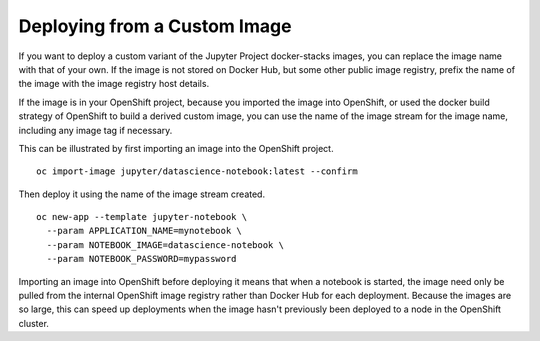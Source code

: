 Deploying from a Custom Image
-----------------------------

If you want to deploy a custom variant of the Jupyter Project docker-stacks
images, you can replace the image name with that of your own. If the image
is not stored on Docker Hub, but some other public image registry, prefix
the name of the image with the image registry host details.

If the image is in your OpenShift project, because you imported the image
into OpenShift, or used the docker build strategy of OpenShift to build a
derived custom image, you can use the name of the image stream for the
image name, including any image tag if necessary.

This can be illustrated by first importing an image into the OpenShift
project.

::

    oc import-image jupyter/datascience-notebook:latest --confirm

Then deploy it using the name of the image stream created.

::

    oc new-app --template jupyter-notebook \
      --param APPLICATION_NAME=mynotebook \
      --param NOTEBOOK_IMAGE=datascience-notebook \
      --param NOTEBOOK_PASSWORD=mypassword

Importing an image into OpenShift before deploying it means that when a
notebook is started, the image need only be pulled from the internal
OpenShift image registry rather than Docker Hub for each deployment.
Because the images are so large, this can speed up deployments when the
image hasn't previously been deployed to a node in the OpenShift cluster.
